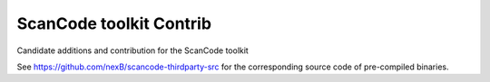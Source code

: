 ===============================
ScanCode toolkit Contrib
===============================

Candidate additions and contribution for the ScanCode toolkit


See https://github.com/nexB/scancode-thirdparty-src for the corresponding source
code of pre-compiled binaries.
